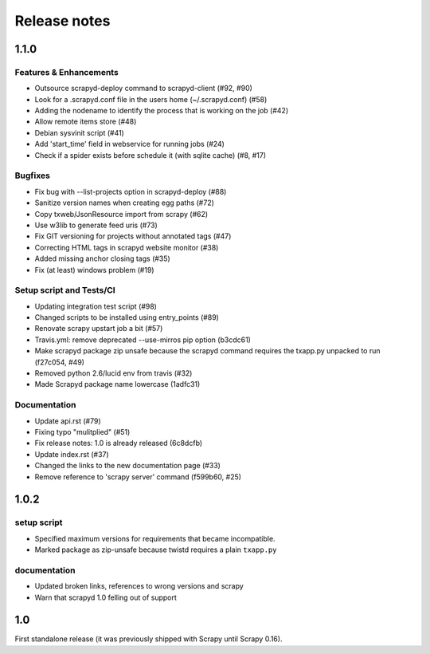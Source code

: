 .. _news:

Release notes
=============

1.1.0
-----

Features & Enhancements
~~~~~~~~~~~~~~~~~~~~~~~

- Outsource scrapyd-deploy command to scrapyd-client (#92, #90)
- Look for a .scrapyd.conf file in the users home (~/.scrapyd.conf) (#58)
- Adding the nodename to identify the process that is working on the job (#42)
- Allow remote items store (#48)
- Debian sysvinit script (#41)
- Add 'start_time' field in webservice for running jobs (#24)
- Check if a spider exists before schedule it (with sqlite cache) (#8, #17)

Bugfixes
~~~~~~~~

- Fix bug with --list-projects option in scrapyd-deploy (#88)
- Sanitize version names when creating egg paths (#72)
- Copy txweb/JsonResource import from scrapy (#62)
- Use w3lib to generate feed uris (#73)
- Fix GIT versioning for projects without annotated tags (#47)
- Correcting HTML tags in scrapyd website monitor (#38)
- Added missing anchor closing tags (#35)
- Fix (at least) windows problem (#19)

Setup script and Tests/CI
~~~~~~~~~~~~~~~~~~~~~~~~~

- Updating integration test script (#98)
- Changed scripts to be installed using entry_points (#89)
- Renovate scrapy upstart job a bit (#57)
- Travis.yml: remove deprecated --use-mirros pip option (b3cdc61)
- Make scrapyd package zip unsafe because the scrapyd command requires the txapp.py unpacked to run (f27c054, #49)
- Removed python 2.6/lucid env from travis (#32)
- Made Scrapyd package name lowercase (1adfc31)

Documentation
~~~~~~~~~~~~~

- Update api.rst (#79)
- Fixing typo "mulitplied" (#51)
- Fix release notes: 1.0 is already released (6c8dcfb)
- Update index.rst (#37)
- Changed the links to the new documentation page (#33)
- Remove reference to 'scrapy server' command (f599b60, #25)

1.0.2
-----

setup script
~~~~~~~~~~~~

- Specified maximum versions for requirements that became incompatible.
- Marked package as zip-unsafe because twistd requires a plain ``txapp.py``

documentation
~~~~~~~~~~~~~

- Updated broken links, references to wrong versions and scrapy
- Warn that scrapyd 1.0 felling out of support

1.0
---

First standalone release (it was previously shipped with Scrapy until Scrapy 0.16).
